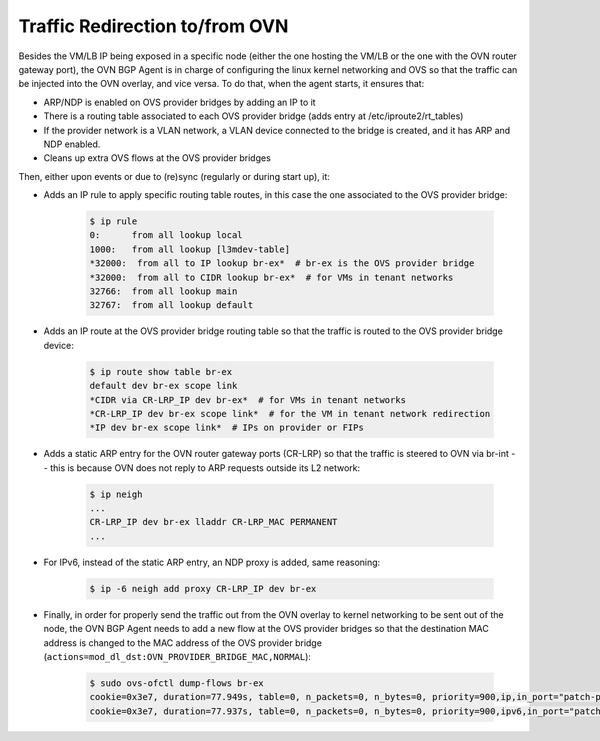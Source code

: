 Traffic Redirection to/from OVN
+++++++++++++++++++++++++++++++

Besides the VM/LB IP being exposed in a specific node (either the one hosting
the VM/LB or the one with the OVN router gateway port), the OVN BGP Agent is in
charge of configuring the linux kernel networking and OVS so that the traffic
can be injected into the OVN overlay, and vice versa. To do that, when the
agent starts, it ensures that:

- ARP/NDP is enabled on OVS provider bridges by adding an IP to it

- There is a routing table associated to each OVS provider bridge
  (adds entry at /etc/iproute2/rt_tables)

- If the provider network is a VLAN network, a VLAN device connected
  to the bridge is created, and it has ARP and NDP enabled.

- Cleans up extra OVS flows at the OVS provider bridges

Then, either upon events or due to (re)sync (regularly or during start up), it:

- Adds an IP rule to apply specific routing table routes,
  in this case the one associated to the OVS provider bridge:

     .. code-block:: ini

      $ ip rule
      0:      from all lookup local
      1000:   from all lookup [l3mdev-table]
      *32000:  from all to IP lookup br-ex*  # br-ex is the OVS provider bridge
      *32000:  from all to CIDR lookup br-ex*  # for VMs in tenant networks
      32766:  from all lookup main
      32767:  from all lookup default


- Adds an IP route at the OVS provider bridge routing table so that the traffic is
  routed to the OVS provider bridge device:

     .. code-block:: ini

      $ ip route show table br-ex
      default dev br-ex scope link
      *CIDR via CR-LRP_IP dev br-ex*  # for VMs in tenant networks
      *CR-LRP_IP dev br-ex scope link*  # for the VM in tenant network redirection
      *IP dev br-ex scope link*  # IPs on provider or FIPs


- Adds a static ARP entry for the OVN router gateway ports (CR-LRP) so that the
  traffic is steered to OVN via br-int -- this is because OVN does not reply
  to ARP requests outside its L2 network:

     .. code-block:: ini

      $ ip neigh
      ...
      CR-LRP_IP dev br-ex lladdr CR-LRP_MAC PERMANENT
      ...


- For IPv6, instead of the static ARP entry, an NDP proxy is added, same
  reasoning:

       .. code-block:: ini

        $ ip -6 neigh add proxy CR-LRP_IP dev br-ex


- Finally, in order for properly send the traffic out from the OVN overlay
  to kernel networking to be sent out of the node, the OVN BGP Agent needs
  to add a new flow at the OVS provider bridges so that the destination MAC
  address is changed to the MAC address of the OVS provider bridge
  (``actions=mod_dl_dst:OVN_PROVIDER_BRIDGE_MAC,NORMAL``):

       .. code-block:: ini

        $ sudo ovs-ofctl dump-flows br-ex
        cookie=0x3e7, duration=77.949s, table=0, n_packets=0, n_bytes=0, priority=900,ip,in_port="patch-provnet-1" actions=mod_dl_dst:3a:f7:e9:54:e8:4d,NORMAL
        cookie=0x3e7, duration=77.937s, table=0, n_packets=0, n_bytes=0, priority=900,ipv6,in_port="patch-provnet-1" actions=mod_dl_dst:3a:f7:e9:54:e8:4d,NORMAL
